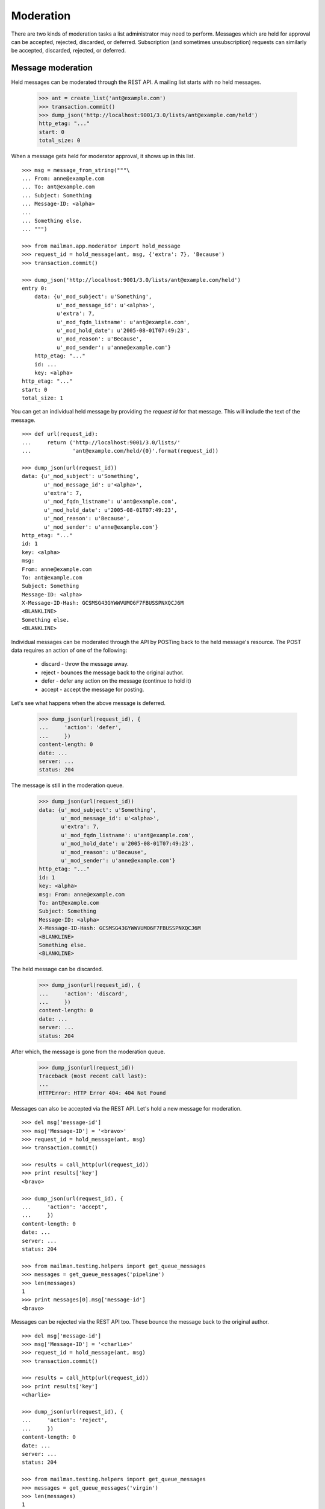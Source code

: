 ==========
Moderation
==========

There are two kinds of moderation tasks a list administrator may need to
perform.  Messages which are held for approval can be accepted, rejected,
discarded, or deferred.  Subscription (and sometimes unsubscription) requests
can similarly be accepted, discarded, rejected, or deferred.


Message moderation
==================

Held messages can be moderated through the REST API.  A mailing list starts
with no held messages.

    >>> ant = create_list('ant@example.com')
    >>> transaction.commit()
    >>> dump_json('http://localhost:9001/3.0/lists/ant@example.com/held')
    http_etag: "..."
    start: 0
    total_size: 0

When a message gets held for moderator approval, it shows up in this list.
::

    >>> msg = message_from_string("""\
    ... From: anne@example.com
    ... To: ant@example.com
    ... Subject: Something
    ... Message-ID: <alpha>
    ...
    ... Something else.
    ... """)

    >>> from mailman.app.moderator import hold_message
    >>> request_id = hold_message(ant, msg, {'extra': 7}, 'Because')
    >>> transaction.commit()

    >>> dump_json('http://localhost:9001/3.0/lists/ant@example.com/held')
    entry 0:
        data: {u'_mod_subject': u'Something',
               u'_mod_message_id': u'<alpha>',
               u'extra': 7,
               u'_mod_fqdn_listname': u'ant@example.com',
               u'_mod_hold_date': u'2005-08-01T07:49:23',
               u'_mod_reason': u'Because',
               u'_mod_sender': u'anne@example.com'}
        http_etag: "..."
        id: ...
        key: <alpha>
    http_etag: "..."
    start: 0
    total_size: 1

You can get an individual held message by providing the *request id* for that
message.  This will include the text of the message.
::

    >>> def url(request_id):
    ...     return ('http://localhost:9001/3.0/lists/'
    ...             'ant@example.com/held/{0}'.format(request_id))

    >>> dump_json(url(request_id))
    data: {u'_mod_subject': u'Something',
           u'_mod_message_id': u'<alpha>',
           u'extra': 7,
           u'_mod_fqdn_listname': u'ant@example.com',
           u'_mod_hold_date': u'2005-08-01T07:49:23',
           u'_mod_reason': u'Because',
           u'_mod_sender': u'anne@example.com'}
    http_etag: "..."
    id: 1
    key: <alpha>
    msg:
    From: anne@example.com
    To: ant@example.com
    Subject: Something
    Message-ID: <alpha>
    X-Message-ID-Hash: GCSMSG43GYWWVUMO6F7FBUSSPNXQCJ6M
    <BLANKLINE>
    Something else.
    <BLANKLINE>

Individual messages can be moderated through the API by POSTing back to the
held message's resource.   The POST data requires an action of one of the
following:

  * discard - throw the message away.
  * reject - bounces the message back to the original author.
  * defer - defer any action on the message (continue to hold it)
  * accept - accept the message for posting.

Let's see what happens when the above message is deferred.

    >>> dump_json(url(request_id), {
    ...     'action': 'defer',
    ...     })
    content-length: 0
    date: ...
    server: ...
    status: 204

The message is still in the moderation queue.

    >>> dump_json(url(request_id))
    data: {u'_mod_subject': u'Something',
           u'_mod_message_id': u'<alpha>',
           u'extra': 7,
           u'_mod_fqdn_listname': u'ant@example.com',
           u'_mod_hold_date': u'2005-08-01T07:49:23',
           u'_mod_reason': u'Because',
           u'_mod_sender': u'anne@example.com'}
    http_etag: "..."
    id: 1
    key: <alpha>
    msg: From: anne@example.com
    To: ant@example.com
    Subject: Something
    Message-ID: <alpha>
    X-Message-ID-Hash: GCSMSG43GYWWVUMO6F7FBUSSPNXQCJ6M
    <BLANKLINE>
    Something else.
    <BLANKLINE>

The held message can be discarded.

    >>> dump_json(url(request_id), {
    ...     'action': 'discard',
    ...     })
    content-length: 0
    date: ...
    server: ...
    status: 204

After which, the message is gone from the moderation queue.

    >>> dump_json(url(request_id))
    Traceback (most recent call last):
    ...
    HTTPError: HTTP Error 404: 404 Not Found

Messages can also be accepted via the REST API.  Let's hold a new message for
moderation.
::

    >>> del msg['message-id']
    >>> msg['Message-ID'] = '<bravo>'
    >>> request_id = hold_message(ant, msg)
    >>> transaction.commit()

    >>> results = call_http(url(request_id))
    >>> print results['key']
    <bravo>

    >>> dump_json(url(request_id), {
    ...     'action': 'accept',
    ...     })
    content-length: 0
    date: ...
    server: ...
    status: 204

    >>> from mailman.testing.helpers import get_queue_messages
    >>> messages = get_queue_messages('pipeline')
    >>> len(messages)
    1
    >>> print messages[0].msg['message-id']
    <bravo>

Messages can be rejected via the REST API too.  These bounce the message back
to the original author.
::

    >>> del msg['message-id']
    >>> msg['Message-ID'] = '<charlie>'
    >>> request_id = hold_message(ant, msg)
    >>> transaction.commit()

    >>> results = call_http(url(request_id))
    >>> print results['key']
    <charlie>

    >>> dump_json(url(request_id), {
    ...     'action': 'reject',
    ...     })
    content-length: 0
    date: ...
    server: ...
    status: 204

    >>> from mailman.testing.helpers import get_queue_messages
    >>> messages = get_queue_messages('virgin')
    >>> len(messages)
    1
    >>> print messages[0].msg['subject']
    Request to mailing list "Ant" rejected


Subscription moderation
=======================

Subscription and unsubscription requests can be moderated via the REST API as
well.  A mailing list starts with no pending subscription or unsubscription
requests.

    >>> ant.admin_immed_notify = False
    >>> dump_json('http://localhost:9001/3.0/lists/ant@example.com/requests')
    http_etag: "..."
    start: 0
    total_size: 0

When Anne tries to subscribe to the Ant list, her subscription is held for
moderator approval.

    >>> from mailman.app.moderator import hold_subscription
    >>> from mailman.interfaces.member import DeliveryMode
    >>> hold_subscription(
    ...     ant, 'anne@example.com', 'Anne Person',
    ...     'password', DeliveryMode.regular, 'en')
    1
    >>> transaction.commit()

The subscription request is available from the mailing list.

    >>> dump_json('http://localhost:9001/3.0/lists/ant@example.com/requests')
    entry 0:
        address: anne@example.com
        delivery_mode: regular
        display_name: Anne Person
        http_etag: "..."
        id: 1
        key: anne@example.com
        language: en
        password: password
        type: subscription
        when: 2005-08-01T07:49:23
    http_etag: "..."
    start: 0
    total_size: 1

Bart tries to leave a mailing list, but he may not be allowed to.

    >>> from mailman.app.membership import add_member
    >>> from mailman.app.moderator import hold_unsubscription
    >>> bart = add_member(ant, 'bart@example.com', 'Bart Person',
    ...     'password', DeliveryMode.regular, 'en')
    >>> hold_unsubscription(ant, 'bart@example.com')
    2
    >>> transaction.commit()

The unsubscription request is also available from the mailing list.

    >>> dump_json('http://localhost:9001/3.0/lists/ant@example.com/requests')
    entry 0:
        address: anne@example.com
        delivery_mode: regular
        display_name: Anne Person
        http_etag: "..."
        id: 1
        key: anne@example.com
        language: en
        password: password
        type: subscription
        when: 2005-08-01T07:49:23
    entry 1:
        address: bart@example.com
        http_etag: "..."
        id: 2
        key: bart@example.com
        type: unsubscription
    http_etag: "..."
    start: 0
    total_size: 2
